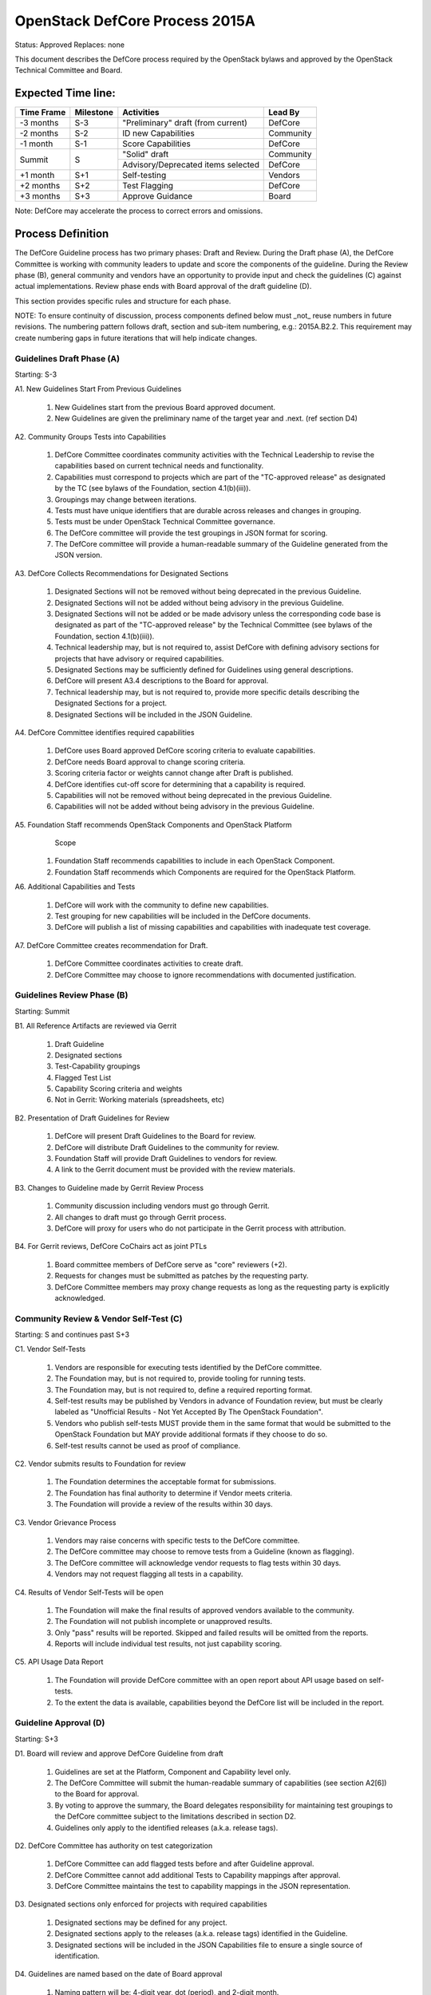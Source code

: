OpenStack DefCore Process 2015A
================================

Status: Approved
Replaces: none

This document describes the DefCore process required by the OpenStack
bylaws and approved by the OpenStack Technical Committee and Board.

Expected Time line:
---------------------------------------

+------------+-----------+--------------------------------------+-----------+
| Time Frame | Milestone | Activities                           | Lead By   |
+============+===========+======================================+===========+
| -3 months  | S-3       | \"Preliminary\" draft (from current) | DefCore   |
+------------+-----------+--------------------------------------+-----------+
| -2 months  | S-2       | ID new Capabilities                  | Community |
+------------+-----------+--------------------------------------+-----------+
| -1 month   | S-1       | Score Capabilities                   | DefCore   |
+------------+-----------+--------------------------------------+-----------+
| Summit     | S         | \"Solid\" draft                      | Community |
+            +           +--------------------------------------+-----------+
|            |           | Advisory/Deprecated items selected   | DefCore   |
+------------+-----------+--------------------------------------+-----------+
| +1 month   | S+1       | Self-testing                         | Vendors   |
+------------+-----------+--------------------------------------+-----------+
| +2 months  | S+2       | Test Flagging                        | DefCore   |
+------------+-----------+--------------------------------------+-----------+
| +3 months  | S+3       | Approve Guidance                     | Board     |
+------------+-----------+--------------------------------------+-----------+

Note: DefCore may accelerate the process to correct errors and omissions.

Process Definition
--------------------------------------

The DefCore Guideline process has two primary phases: Draft and Review.
During the Draft phase (A), the DefCore Committee is working with community
leaders to update and score the components of the guideline.  During the
Review phase (B), general community and vendors have an opportunity to
provide input and check the guidelines (C) against actual implementations.
Review phase ends with Board approval of the draft guideline (D).

This section provides specific rules and structure for each phase.

NOTE: To ensure continuity of discussion, process components defined below
must _not_ reuse numbers in future revisions.  The numbering pattern
follows draft, section and sub-item numbering, e.g.: 2015A.B2.2.  This
requirement may create numbering gaps in future iterations that will help
indicate changes.

Guidelines Draft Phase (A)
^^^^^^^^^^^^^^^^^^^^^^^^^^

Starting: S-3

A1. New Guidelines Start From Previous Guidelines

  1. New Guidelines start from the previous Board approved document.
  2. New Guidelines are given the preliminary name of the target year and
     .next.  (ref section D4)

A2. Community Groups Tests into Capabilities

  1. DefCore Committee coordinates community activities with the Technical
     Leadership to revise the capabilities based on current technical needs
     and functionality.
  2. Capabilities must correspond to projects which are part of the
     "TC-approved release" as designated by the TC (see bylaws of the
     Foundation, section 4.1(b)(iii)).
  3. Groupings may change between iterations.
  4. Tests must have unique identifiers that are durable across releases
     and changes in grouping.
  5. Tests must be under OpenStack Technical Committee governance.
  6. The DefCore committee will provide the test groupings in JSON format
     for scoring.
  7. The DefCore committee will provide a human-readable summary of
     the Guideline generated from the JSON version.

A3. DefCore Collects Recommendations for Designated Sections

  1. Designated Sections will not be removed without being deprecated in the
     previous Guideline.
  2. Designated Sections will not be added without being advisory in the
     previous Guideline.
  3. Designated Sections will not be added or be made advisory unless the
     corresponding code base is designated as part of the "TC-approved release"
     by the Technical Committee (see bylaws of the Foundation, section
     4.1(b)(iii)).
  4. Technical leadership may, but is not required to, assist DefCore with
     defining advisory sections for projects that have advisory or required
     capabilities.
  5. Designated Sections may be sufficiently defined for Guidelines using
     general descriptions.
  6. DefCore will present A3.4 descriptions to the Board for approval.
  7. Technical leadership may, but is not required to, provide more specific
     details describing the Designated Sections for a project.
  8. Designated Sections will be included in the JSON Guideline.

A4. DefCore Committee identifies required capabilities

  1. DefCore uses Board approved DefCore scoring criteria to evaluate
     capabilities.
  2. DefCore needs Board approval to change scoring
     criteria.
  3. Scoring criteria factor or weights cannot change after Draft is
     published.
  4. DefCore identifies cut-off score for determining that a
     capability is required.
  5. Capabilities will not be removed without being deprecated in the
     previous Guideline.
  6. Capabilities will not be added without being advisory in the previous
     Guideline.

A5. Foundation Staff recommends OpenStack Components and OpenStack Platform
    Scope

  1. Foundation Staff recommends capabilities to include in each OpenStack
     Component.
  2. Foundation Staff recommends which Components are required for
     the OpenStack Platform.

A6. Additional Capabilities and Tests

  1. DefCore will work with the community to define new capabilities.
  2. Test grouping for new capabilities will be included in the DefCore
     documents.
  3. DefCore will publish a list of missing capabilities and capabilities with
     inadequate test coverage.

A7. DefCore Committee creates recommendation for Draft.

  1. DefCore Committee coordinates activities to create draft.
  2. DefCore Committee may choose to ignore recommendations with documented
     justification.

Guidelines Review Phase (B)
^^^^^^^^^^^^^^^^^^^^^^^^^^^

Starting: Summit

B1. All Reference Artifacts are reviewed via Gerrit

  1. Draft Guideline
  2. Designated sections
  3. Test-Capability groupings
  4. Flagged Test List
  5. Capability Scoring criteria and weights
  6. Not in Gerrit: Working materials (spreadsheets, etc)

B2. Presentation of Draft Guidelines for Review

  1. DefCore will present Draft Guidelines to the Board for review.
  2. DefCore will distribute Draft Guidelines to the community for review.
  3. Foundation Staff will provide Draft Guidelines to vendors for review.
  4. A link to the Gerrit document must be provided with the review materials.

B3. Changes to Guideline made by Gerrit Review Process

  1. Community discussion including vendors must go through Gerrit.
  2. All changes to draft must go through Gerrit process.
  3. DefCore will proxy for users who do not participate in the Gerrit process
     with attribution.

B4. For Gerrit reviews, DefCore CoChairs act as joint PTLs

  1. Board committee members of DefCore serve as "core" reviewers (+2).
  2. Requests for changes must be submitted as patches by the requesting
     party.
  3. DefCore Committee members may proxy change requests as long as the
     requesting party is explicitly acknowledged.

Community Review & Vendor Self-Test (C)
^^^^^^^^^^^^^^^^^^^^^^^^^^^^^^^^^^^^^^^

Starting: S and continues past S+3

C1. Vendor Self-Tests

  1. Vendors are responsible for executing tests identified by the
     DefCore committee.
  2. The Foundation may, but is not required to, provide tooling for
     running tests.
  3. The Foundation may, but is not required to, define a required
     reporting format.
  4. Self-test results may be published by Vendors in advance of Foundation
     review, but must be clearly labeled as "Unofficial Results - Not Yet
     Accepted By The OpenStack Foundation".
  5. Vendors who publish self-tests MUST provide them in the same format that
     would be submitted to the OpenStack Foundation but MAY provide additional
     formats if they choose to do so.
  6. Self-test results cannot be used as proof of compliance.

C2. Vendor submits results to Foundation for review

  1. The Foundation determines the acceptable format for submissions.
  2. The Foundation has final authority to determine if Vendor meets
     criteria.
  3. The Foundation will provide a review of the results within 30 days.

C3. Vendor Grievance Process

  1. Vendors may raise concerns with specific tests to the DefCore
     committee.
  2. The DefCore committee may choose to remove tests from a Guideline
     (known as flagging).
  3. The DefCore committee will acknowledge vendor requests to flag tests
     within 30 days.
  4. Vendors may not request flagging all tests in a capability.

C4. Results of Vendor Self-Tests will be open

  1. The Foundation will make the final results of approved vendors
     available to the community.
  2. The Foundation will not publish incomplete or unapproved results.
  3. Only "pass" results will be reported. Skipped and failed results will
     be omitted from the reports.
  4. Reports will include individual test results, not just capability
     scoring.

C5. API Usage Data Report

  1. The Foundation will provide DefCore committee with an open report
     about API usage based on self-tests.
  2. To the extent the data is available, capabilities beyond the DefCore
     list will be included in the report.

Guideline Approval (D)
^^^^^^^^^^^^^^^^^^^^^^

Starting: S+3

D1. Board will review and approve DefCore Guideline from draft

  1. Guidelines are set at the Platform, Component and Capability level
     only.
  2. The DefCore Committee will submit the human-readable summary of
     capabilities (see section A2[6]) to the Board for approval.
  3. By voting to approve the summary, the Board delegates responsibility
     for maintaining test groupings to the DefCore committee subject to
     the limitations described in section D2.
  4. Guidelines only apply to the identified releases (a.k.a. release
     tags).

D2. DefCore Committee has authority on test categorization

  1. DefCore Committee can add flagged tests before and after Guideline
     approval.
  2. DefCore Committee cannot add additional Tests to Capability mappings
     after approval.
  3. DefCore Committee maintains the test to capability mappings in the
     JSON representation.

D3. Designated sections only enforced for projects with required capabilities

  1. Designated sections may be defined for any project.
  2. Designated sections apply to the releases (a.k.a. release tags)
     identified in the Guideline.
  3. Designated sections will be included in the JSON Capabilities file
     to ensure a single source of identification.

D4. Guidelines are named based on the date of Board approval

  1. Naming pattern will be: 4-digit year, dot (period), and 2-digit month.


Functional Information
----------------------
:Format: RestructuredText
:Layout: 1.0
